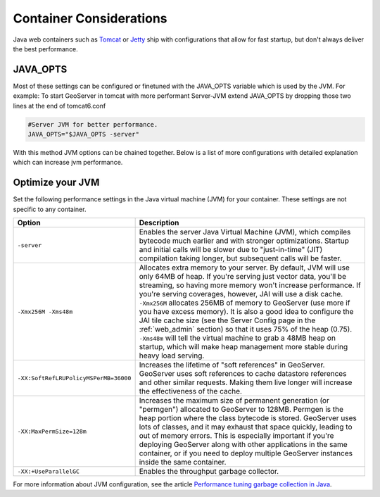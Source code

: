 .. _production_container:

Container Considerations
========================

Java web containers such as `Tomcat <http://tomcat.apache.org>`_ or `Jetty <http://www.mortbay.org/jetty/>`_ ship with configurations that allow for fast startup, but don't always deliver the best performance. 

JAVA_OPTS
---------

Most of these settings can be configured or finetuned with the JAVA_OPTS variable which is used by the JVM. For example: To start GeoServer in tomcat with more performant Server-JVM extend JAVA_OPTS by dropping those two lines at the end of tomcat6.conf

.. code-block:: xml

   #Server JVM for better performance. 
   JAVA_OPTS="$JAVA_OPTS -server"

With this method JVM options can be chained together.
Below is a list of more configurations with detailed explanation which can increase jvm performance. 

Optimize your JVM
-----------------

Set the following performance settings in the Java virtual machine (JVM) for your container.  These settings are not specific to any container.

.. list-table::
   :widths: 20 80

   * - **Option**
     - **Description**
   * - ``-server``
     - Enables the server Java Virtual Machine (JVM), which compiles bytecode much earlier and with stronger optimizations.  Startup and initial calls will be slower due to "just-in-time" (JIT) compilation taking longer, but subsequent calls will be faster.
   * - ``-Xmx256M -Xms48m``
     - Allocates extra memory to your server.  By default, JVM will use only 64MB of heap. If you're serving just vector data, you'll be streaming, so having more memory won't increase performance.  If you're serving coverages, however, JAI will use a disk cache. ``-Xmx256M`` allocates 256MB of memory to GeoServer (use more if you have excess memory).  It is also a good idea to configure the JAI tile cache size (see the Server Config page in the :ref:`web_admin` section) so that it uses 75% of the heap (0.75). ``-Xms48m`` will tell the virtual machine to grab a 48MB heap on startup, which will make heap management more stable during heavy load serving.
   * - ``-XX:SoftRefLRUPolicyMSPerMB=36000``
     - Increases the lifetime of "soft references" in GeoServer.  GeoServer uses soft references to cache datastore references and other similar requests.  Making them live longer will increase the effectiveness of the cache.
   * - ``-XX:MaxPermSize=128m``
     - Increases the maximum size of permanent generation (or "permgen") allocated to GeoServer to 128MB.  Permgen is the heap portion where the class bytecode is stored.  GeoServer uses lots of classes, and it may exhaust that space quickly, leading to out of memory errors.  This is especially important if you're deploying GeoServer along with other applications in the same container, or if you need to deploy multiple GeoServer instances inside the same container.
   * - ``-XX:+UseParallelGC``
     - Enables the throughput garbage collector.

For more information about JVM configuration, see the article `Performance tuning garbage collection in Java <http://www.petefreitag.com/articles/gctuning/>`_.
